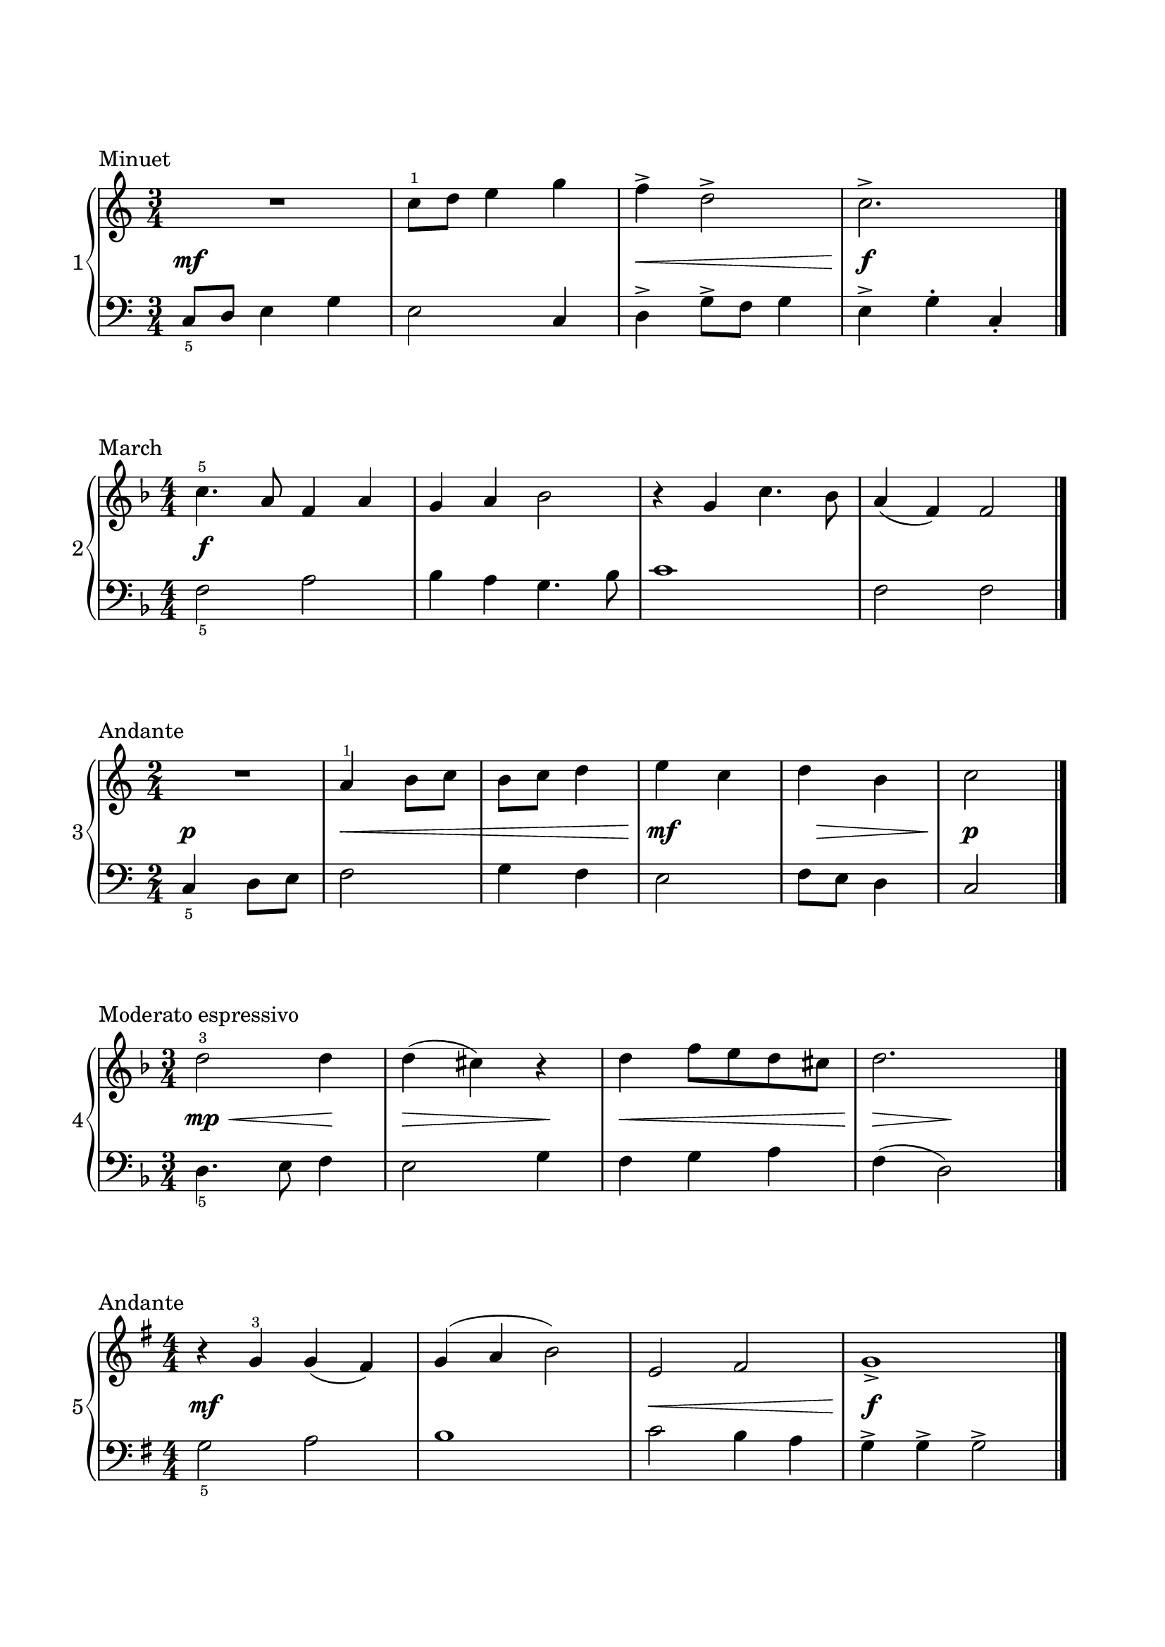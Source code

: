 \version "2.24.0"
\paper {
  indent = 0
  ragged-right = ##f
  ragged-bottom = ##f
  ragged-last-bottom = ##f
  top-margin = 1\in
  bottom-margin = 1\in
  left-margin = 0.7\in
  right-margin = 0.7\in
}
\layout {
  \context {
    \Score
    \override StaffGrouper.staff-staff-spacing.padding = #5
    \override Fingering.font-name = #'"Emmentaler"
    \override Fingering.font-size = #-3
  }
}

%%%%%%%%% Minuet
min_rh = \relative c'' {
  \clef treble
  \time 3/4

  R2. | c8-1 d e4 g | f-> d2-> | c2.-> \fine
}

min_dyn = { s2.\mf | s2. | s2.\< | s2.\! \f }

min_lh = \relative c {
  \clef bass
  \time 3/4
  \override Fingering.direction = #DOWN

  c8-5 d e4 g | e2 c4 | d-> g8-> f g4 | e-> g-. c,-. \fine
}

%%%%%%%%% March
march_rh = \relative c'' {
  \clef treble
  \key f \major
  \numericTimeSignature
  \time 4/4

  c4.-5 a8 f4 a | g a bes2 | r4 g c4. bes8 | a4 (f) f2 \fine
}

march_dyn = { s2\f }

march_lh = \relative c {
  \clef bass
  \key f \major
  \time 4/4
  \override Fingering.direction = #DOWN

  f2-5 a2 | bes4 a g4. bes8 | c1 | f,2 f2 \fine
}

%%%%%%%%% Andante

and_rh = \relative c'' {
  \clef treble
  \time 2/4

  R2 | a4-1 b8 c | b c d4 | e c | d b | c2 \fine
}

and_dyn = { s2\p | s2\< | s2 | s2\mf\! | s16 s8.\> s4  | s2\p\! }

and_lh = \relative c {
  \clef bass
  \time 2/4
  \override Fingering.direction = #DOWN

  c4-5 d8 e | f2 | g4 f | e2 | f8 e d4 | c2 \fine
}


%%%%%%%%% Moderato espressivo
mod_exp_rh = \relative c'' {
  \clef treble
  \key f \major
  \time 3/4

  d2-3 d4 | d (cis) r4 | d f8 e d cis | d2. \fine
}

mod_exp_dyn = { s2\mp\< s4\! | s2\> s4\! | s2.\<  | s4\!\> s4\! }

mod_exp_lh = \relative c {
  \clef bass
  \key f \major
  \time 3/4
  \override Fingering.direction = #DOWN

  d4.-5 e8 f4 | e2 g4 | f g a | f (d2) \fine
}

%%%%%%%%% Andante2
and_ii_rh = \relative c'' {
  \clef treble
  \key g \major
  \numericTimeSignature
  \time 4/4

  r4 g-3 g (fis) | g (a b2) | e, fis | g1-> \fine
}

and_ii_dyn = { s1\mf  | s1 | s1\< | s1\!\f}

and_ii_lh = \relative c' {
  \clef bass
  \key g \major
  \time 4/4
  \override Fingering.direction = #DOWN

  g2-5 a2 | b1 | c2 b4 a | g-> g-> g2-> \fine
}

%%%%%%%%% Score

\book {
\header {tagline = ##f}
\score {
  \header {piece = "Minuet"}
  \new PianoStaff \with { instrumentName = "1"}
  <<
    \new Staff \min_rh
    \new Dynamics \min_dyn
    \new Staff \min_lh
  >>
  \midi { }
  \layout { }
}
\score {
  \header {piece = "March"}
  \new PianoStaff \with { instrumentName = "2"}
  <<
    \new Staff \march_rh
    \new Dynamics \march_dyn
    \new Staff \march_lh
  >>
  \midi { }
  \layout { }
}
\score {
  \header {piece = "Andante"}
  \new PianoStaff \with { instrumentName = "3"}
  <<
    \new Staff \and_rh
    \new Dynamics \and_dyn
    \new Staff \and_lh
  >>
  \midi { }
  \layout { }
}

\score {
  \header {piece = "Moderato espressivo"}
  \new PianoStaff \with { instrumentName = "4"}
  <<
    \new Staff \mod_exp_rh
    \new Dynamics \mod_exp_dyn
    \new Staff \mod_exp_lh
  >>
  \midi { }
  \layout { }
}

\score {
  \header {piece = "Andante"}
  \new PianoStaff \with { instrumentName = "5"}
  <<
    \new Staff \and_ii_rh
    \new Dynamics \and_ii_dyn
    \new Staff \and_ii_lh
  >>
  \midi { }
  \layout { }
}
}